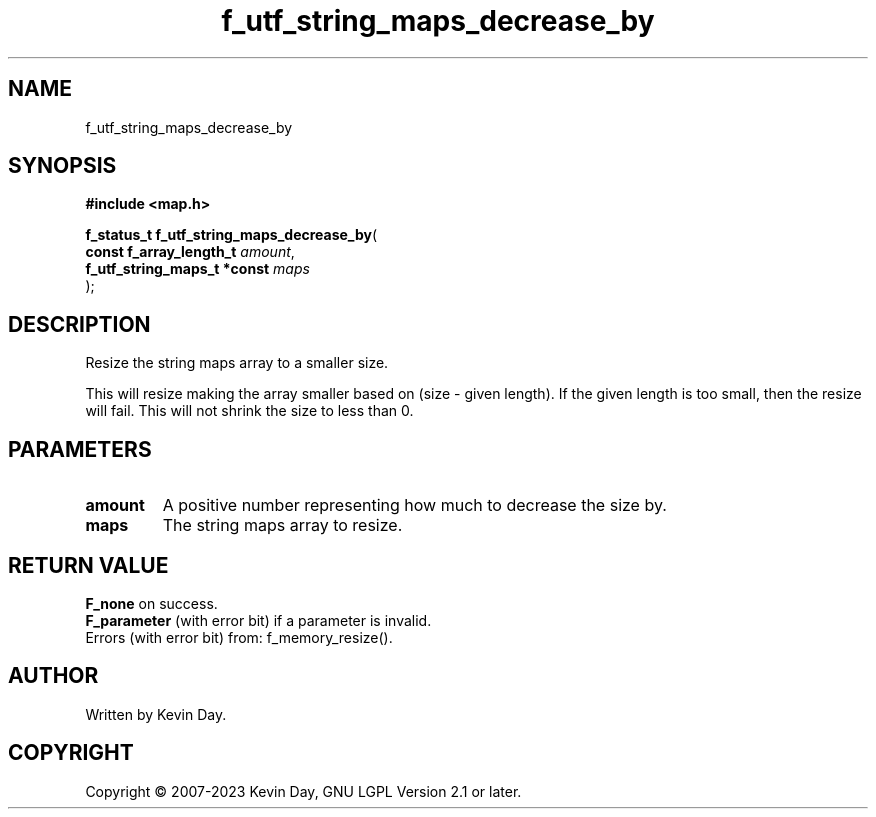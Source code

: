 .TH f_utf_string_maps_decrease_by "3" "July 2023" "FLL - Featureless Linux Library 0.6.6" "Library Functions"
.SH "NAME"
f_utf_string_maps_decrease_by
.SH SYNOPSIS
.nf
.B #include <map.h>
.sp
\fBf_status_t f_utf_string_maps_decrease_by\fP(
    \fBconst f_array_length_t     \fP\fIamount\fP,
    \fBf_utf_string_maps_t *const \fP\fImaps\fP
);
.fi
.SH DESCRIPTION
.PP
Resize the string maps array to a smaller size.
.PP
This will resize making the array smaller based on (size - given length). If the given length is too small, then the resize will fail. This will not shrink the size to less than 0.
.SH PARAMETERS
.TP
.B amount
A positive number representing how much to decrease the size by.

.TP
.B maps
The string maps array to resize.

.SH RETURN VALUE
.PP
\fBF_none\fP on success.
.br
\fBF_parameter\fP (with error bit) if a parameter is invalid.
.br
Errors (with error bit) from: f_memory_resize().
.SH AUTHOR
Written by Kevin Day.
.SH COPYRIGHT
.PP
Copyright \(co 2007-2023 Kevin Day, GNU LGPL Version 2.1 or later.
